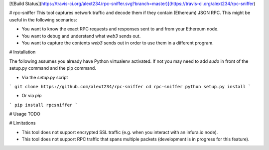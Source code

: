 
[![Build Status](https://travis-ci.org/alext234/rpc-sniffer.svg?branch=master)](https://travis-ci.org/alext234/rpc-sniffer)

# rpc-sniffer
This tool captures network traffic and decode them if they contain (Ethereum) JSON RPC.
This might be useful in the following scenarios:

- You want to know the exact RPC requests and responses sent to and from your Ethereum node.
- You want to debug and understand what `web3` sends out.
- You want to capture the contents `web3` sends out in order to use them in a different program.


# Installation

The following assumes you already have Python virtualenv activated. 
If not you may need to add `sudo`  in front of the setup.py command and the pip command.

- Via the `setup.py` script

```
git clone https://github.com/alext234/rpc-sniffer
cd rpc-sniffer
python setup.py install
```

- Or  via `pip`


```
pip install rpcsniffer
```

# Usage
TODO


# Limitations

- This tool does not support encrypted SSL traffic (e.g. when you interact with an infura.io node).

- This tool does not support RPC traffic that spans multiple packets (development is in progress for this feature).


